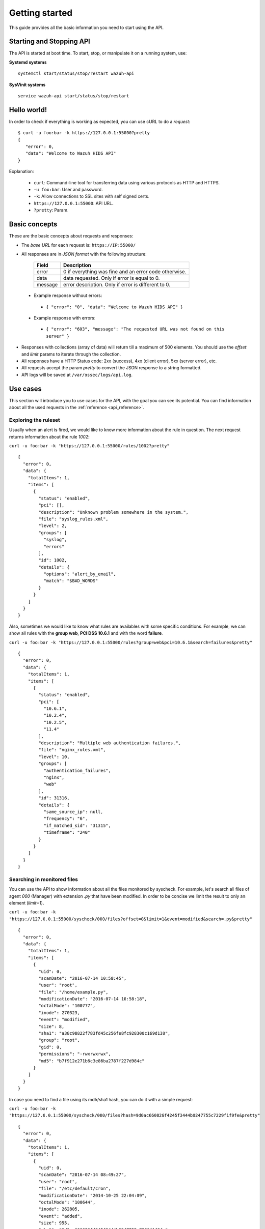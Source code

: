 .. _api_getting_started:

Getting started
======================

This guide provides all the basic information you need to start using the API.

Starting and Stopping API
---------------------------------
The API is started at boot time. To start, stop, or manipulate it on a running system, use:

**Systemd systems**
::

    systemctl start/status/stop/restart wazuh-api

**SysVinit systems**
::

    service wazuh-api start/status/stop/restart


Hello world!
---------------------------------
In order to check if everything is working as expected, you can use cURL to do a *request*: ::

    $ curl -u foo:bar -k https://127.0.0.1:55000?pretty
    {
       "error": 0,
       "data": "Welcome to Wazuh HIDS API"
    }

Explanation:

 * ``curl``: Command-line tool for transferring data using various protocols as HTTP and HTTPS.
 * ``-u foo:bar``: User and password.
 * ``-k``: Allow connections to SSL sites with self signed certs.
 * ``https://127.0.0.1:55000``: API URL.
 * ``?pretty``: Param.

Basic concepts
---------------------------------

These are the basic concepts about requests and responses:

* The *base URL* for each request is: ``https://IP:55000/``
* All responses are in *JSON format* with the following structure:

    +---------+-------------------------------------------------------+
    | Field   | Description                                           |
    +=========+=======================================================+
    | error   | 0 if everything was fine and an error code otherwise. |
    +---------+-------------------------------------------------------+
    | data    | data requested. Only if error is equal to 0.          |
    +---------+-------------------------------------------------------+
    | message | error description. Only if error is different to 0.   |
    +---------+-------------------------------------------------------+

 * Example response without errors:

  * ``{ "error": "0", "data": "Welcome to Wazuh HIDS API" }``

 * Example response with errors:

  * ``{ "error": "603", "message": "The requested URL was not found on this server" }``

* Responses with collections (array of data) will return till a maximum of 500 elements. You should use the *offset* and *limit* params to iterate through the collection.
* All responses have a HTTP Status code: 2xx (success), 4xx (client error), 5xx (server error), etc.
* All requests accept the param *pretty* to convert the JSON response to a string formatted.
* API logs will be saved at ``/var/ossec/logs/api.log``.

.. _wazuh_api_use_cases:

Use cases
---------------------------------

This section will introduce you to use cases for the API, with the goal you can see its potential. You can find information about all the used requests in the :ref:`reference <api_reference>`.

Exploring the ruleset
^^^^^^^^^^^^^^^^^^^^^^^^^

Usually when an alert is fired, we would like to know more information about the rule in question. The next request returns information about the rule *1002*:

``curl -u foo:bar -k "https://127.0.0.1:55000/rules/1002?pretty"``

::

    {
      "error": 0,
      "data": {
        "totalItems": 1,
        "items": [
          {
            "status": "enabled",
            "pci": [],
            "description": "Unknown problem somewhere in the system.",
            "file": "syslog_rules.xml",
            "level": 2,
            "groups": [
              "syslog",
              "errors"
            ],
            "id": 1002,
            "details": {
              "options": "alert_by_email",
              "match": "$BAD_WORDS"
            }
          }
        ]
      }
    }

Also, sometimes we would like to know what rules are availables with some specific conditions. For example, we can show all rules with the **group web**, **PCI DSS 10.6.1** and with the word **failure**.

``curl -u foo:bar -k "https://127.0.0.1:55000/rules?group=web&pci=10.6.1&search=failures&pretty"``

::

    {
      "error": 0,
      "data": {
        "totalItems": 1,
        "items": [
          {
            "status": "enabled",
            "pci": [
              "10.6.1",
              "10.2.4",
              "10.2.5",
              "11.4"
            ],
            "description": "Multiple web authentication failures.",
            "file": "nginx_rules.xml",
            "level": 10,
            "groups": [
              "authentication_failures",
              "nginx",
              "web"
            ],
            "id": 31316,
            "details": {
              "same_source_ip": null,
              "frequency": "6",
              "if_matched_sid": "31315",
              "timeframe": "240"
            }
          }
        ]
      }
    }

Searching in monitored files
^^^^^^^^^^^^^^^^^^^^^^^^^^^^^^^

You can use the API to show information about all the files monitored by syscheck. For example, let's search all files of agent *000* (Manager) with extension *.py* that have been modified. In order to be concise we limit the result to only an element (*limit=1*).

``curl -u foo:bar -k "https://127.0.0.1:55000/syscheck/000/files?offset=0&limit=1&event=modified&search=.py&pretty"``

::

    {
      "error": 0,
      "data": {
        "totalItems": 1,
        "items": [
          {
            "uid": 0,
            "scanDate": "2016-07-14 10:58:45",
            "user": "root",
            "file": "/home/example.py",
            "modificationDate": "2016-07-14 10:58:18",
            "octalMode": "100777",
            "inode": 270323,
            "event": "modified",
            "size": 8,
            "sha1": "a38c98822f783fd45c256fe8fc928300c169d138",
            "group": "root",
            "gid": 0,
            "permissions": "-rwxrwxrwx",
            "md5": "b7f912e271b6c3e86ba2787f227d984c"
          }
        ]
      }
    }

In case you need to find a file using its md5/sha1 hash, you can do it with a simple request:


``curl -u foo:bar -k "https://127.0.0.1:55000/syscheck/000/files?hash=9d0ac660826f4245f3444b0247755c7229f1f9fe&pretty"``

::

    {
      "error": 0,
      "data": {
        "totalItems": 1,
        "items": [
          {
            "uid": 0,
            "scanDate": "2016-07-14 08:49:27",
            "user": "root",
            "file": "/etc/default/cron",
            "modificationDate": "2014-10-25 22:04:09",
            "octalMode": "100644",
            "inode": 262805,
            "event": "added",
            "size": 955,
            "sha1": "9d0ac660826f4245f3444b0247755c7229f1f9fe",
            "group": "root",
            "gid": 0,
            "permissions": "-rw-r--r--",
            "md5": "eae0d979b5007d2af41540d8c2631359"
          }
        ]
      }
    }

Getting outstanding rootcheck controls
^^^^^^^^^^^^^^^^^^^^^^^^^^^^^^^^^^^^^^^^^^^

Rootcheck requests are very similar to the syscheck ones. In order to get all rootcheck control with *outstanding* status you can run this request:

``curl -u foo:bar -k "https://127.0.0.1:55000/rootcheck/000?status=outstanding&offset=0&limit=1&pretty"``

::

    {
      "error": 0,
      "data": {
        "totalItems": 3,
        "items": [
          {
            "status": "outstanding",
            "oldDay": "2016-07-14 08:49:28",
            "readDay": "2016-07-14 08:49:28",
            "event": "System Audit: SSH Hardening - 1: Port 22 {PCI_DSS: 2.2.4}. File: /etc/ssh/sshd_config"
          }
        ]
      }
    }

Starting Manager and getting configuration
^^^^^^^^^^^^^^^^^^^^^^^^^^^^^^^^^^^^^^^^^^^^^^^^

It is possible to do a lot of actions with the Manager, for example, you can stop/start/restart it or get its state just with a request:

``curl -u foo:bar -k -X PUT "https://127.0.0.1:55000/manager/restart?pretty"``

::

    {
      "error": 0,
      "data": [
        {
          "status": "running",
          "daemon": "wazuh-moduled"
        },
        {
          "status": "running",
          "daemon": "ossec-maild"
        },
        {
          "status": "running",
          "daemon": "ossec-execd"
        },
        {
          "status": "running",
          "daemon": "ossec-analysisd"
        },
        {
          "status": "running",
          "daemon": "ossec-logcollector"
        },
        {
          "status": "running",
          "daemon": "ossec-remoted"
        },
        {
          "status": "running",
          "daemon": "ossec-syscheckd"
        },
        {
          "status": "running",
          "daemon": "ossec-monitord"
        }
      ]
    }


In case you do not have access to the Manager and you need to know the current configuration, you can retrieve it with the below request:

``curl -u foo:bar -k "https://127.0.0.1:55000/manager/configuration?pretty"``

::

    {
      "error": 0,
      "data": {
        "global": {
          "email_notification": "no",
          "white_list": [
            "127.0.0.1",
            "^localhost.localdomain$",
            "10.0.0.2"
          ],
          "jsonout_output": "yes",
          "logall": "yes"
        },
        "...": {"...": "..."}
      }
    }


Playing with agents
^^^^^^^^^^^^^^^^^^^^^^

Of course, we can work with agents. Let's take a look to the **active** agents:


``curl -u foo:bar -k "https://127.0.0.1:55000/agents?offset=0&limit=1&status=active&pretty"``

::

    {
      "error": 0,
      "data": {
        "totalItems": 1,
        "items": [
          {
            "status": "Active",
            "ip": "127.0.0.1",
            "id": "000",
            "name": "LinMV"
          }
        ]
      }
    }

Add an agent is now easy than ever. Just send a request with the agent name and its IP.

``curl -u foo:bar -k -X POST -d '{"name":"NewHost","ip":"10.0.0.8"}' -H 'Content-Type:application/json' "https://127.0.0.1:55000/agents?pretty"``

::

    {
      "error": 0,
      "data": "019"
    }

Do you need the agent key?. Just get it with:

``curl -u foo:bar -k "https://127.0.0.1:55000/agents/019/key?pretty"``

::

    {
      "error": 0,
      "data": "MDE5IGFkZmFmZGFkZmFkZmFkZmEgMTg1LjE2LjIxMS44OCBjN2Y2YzFhMjc4NWI1NjBhOWZiZGJiNjY2ODMwMzdlODNkMjQwNDc5NmUxMDI2Yzk1ZTBmMmY2MDQ5ZDU1Mjlj"
    }


Conclusion
^^^^^^^^^^^^^^^^^^
We hope you have seen the API potential with these real-life examples. Do not forget to visit the :ref:`reference <api_reference>` to discover all the available requests. Here you find a :ref:`summary <request_list>`.
